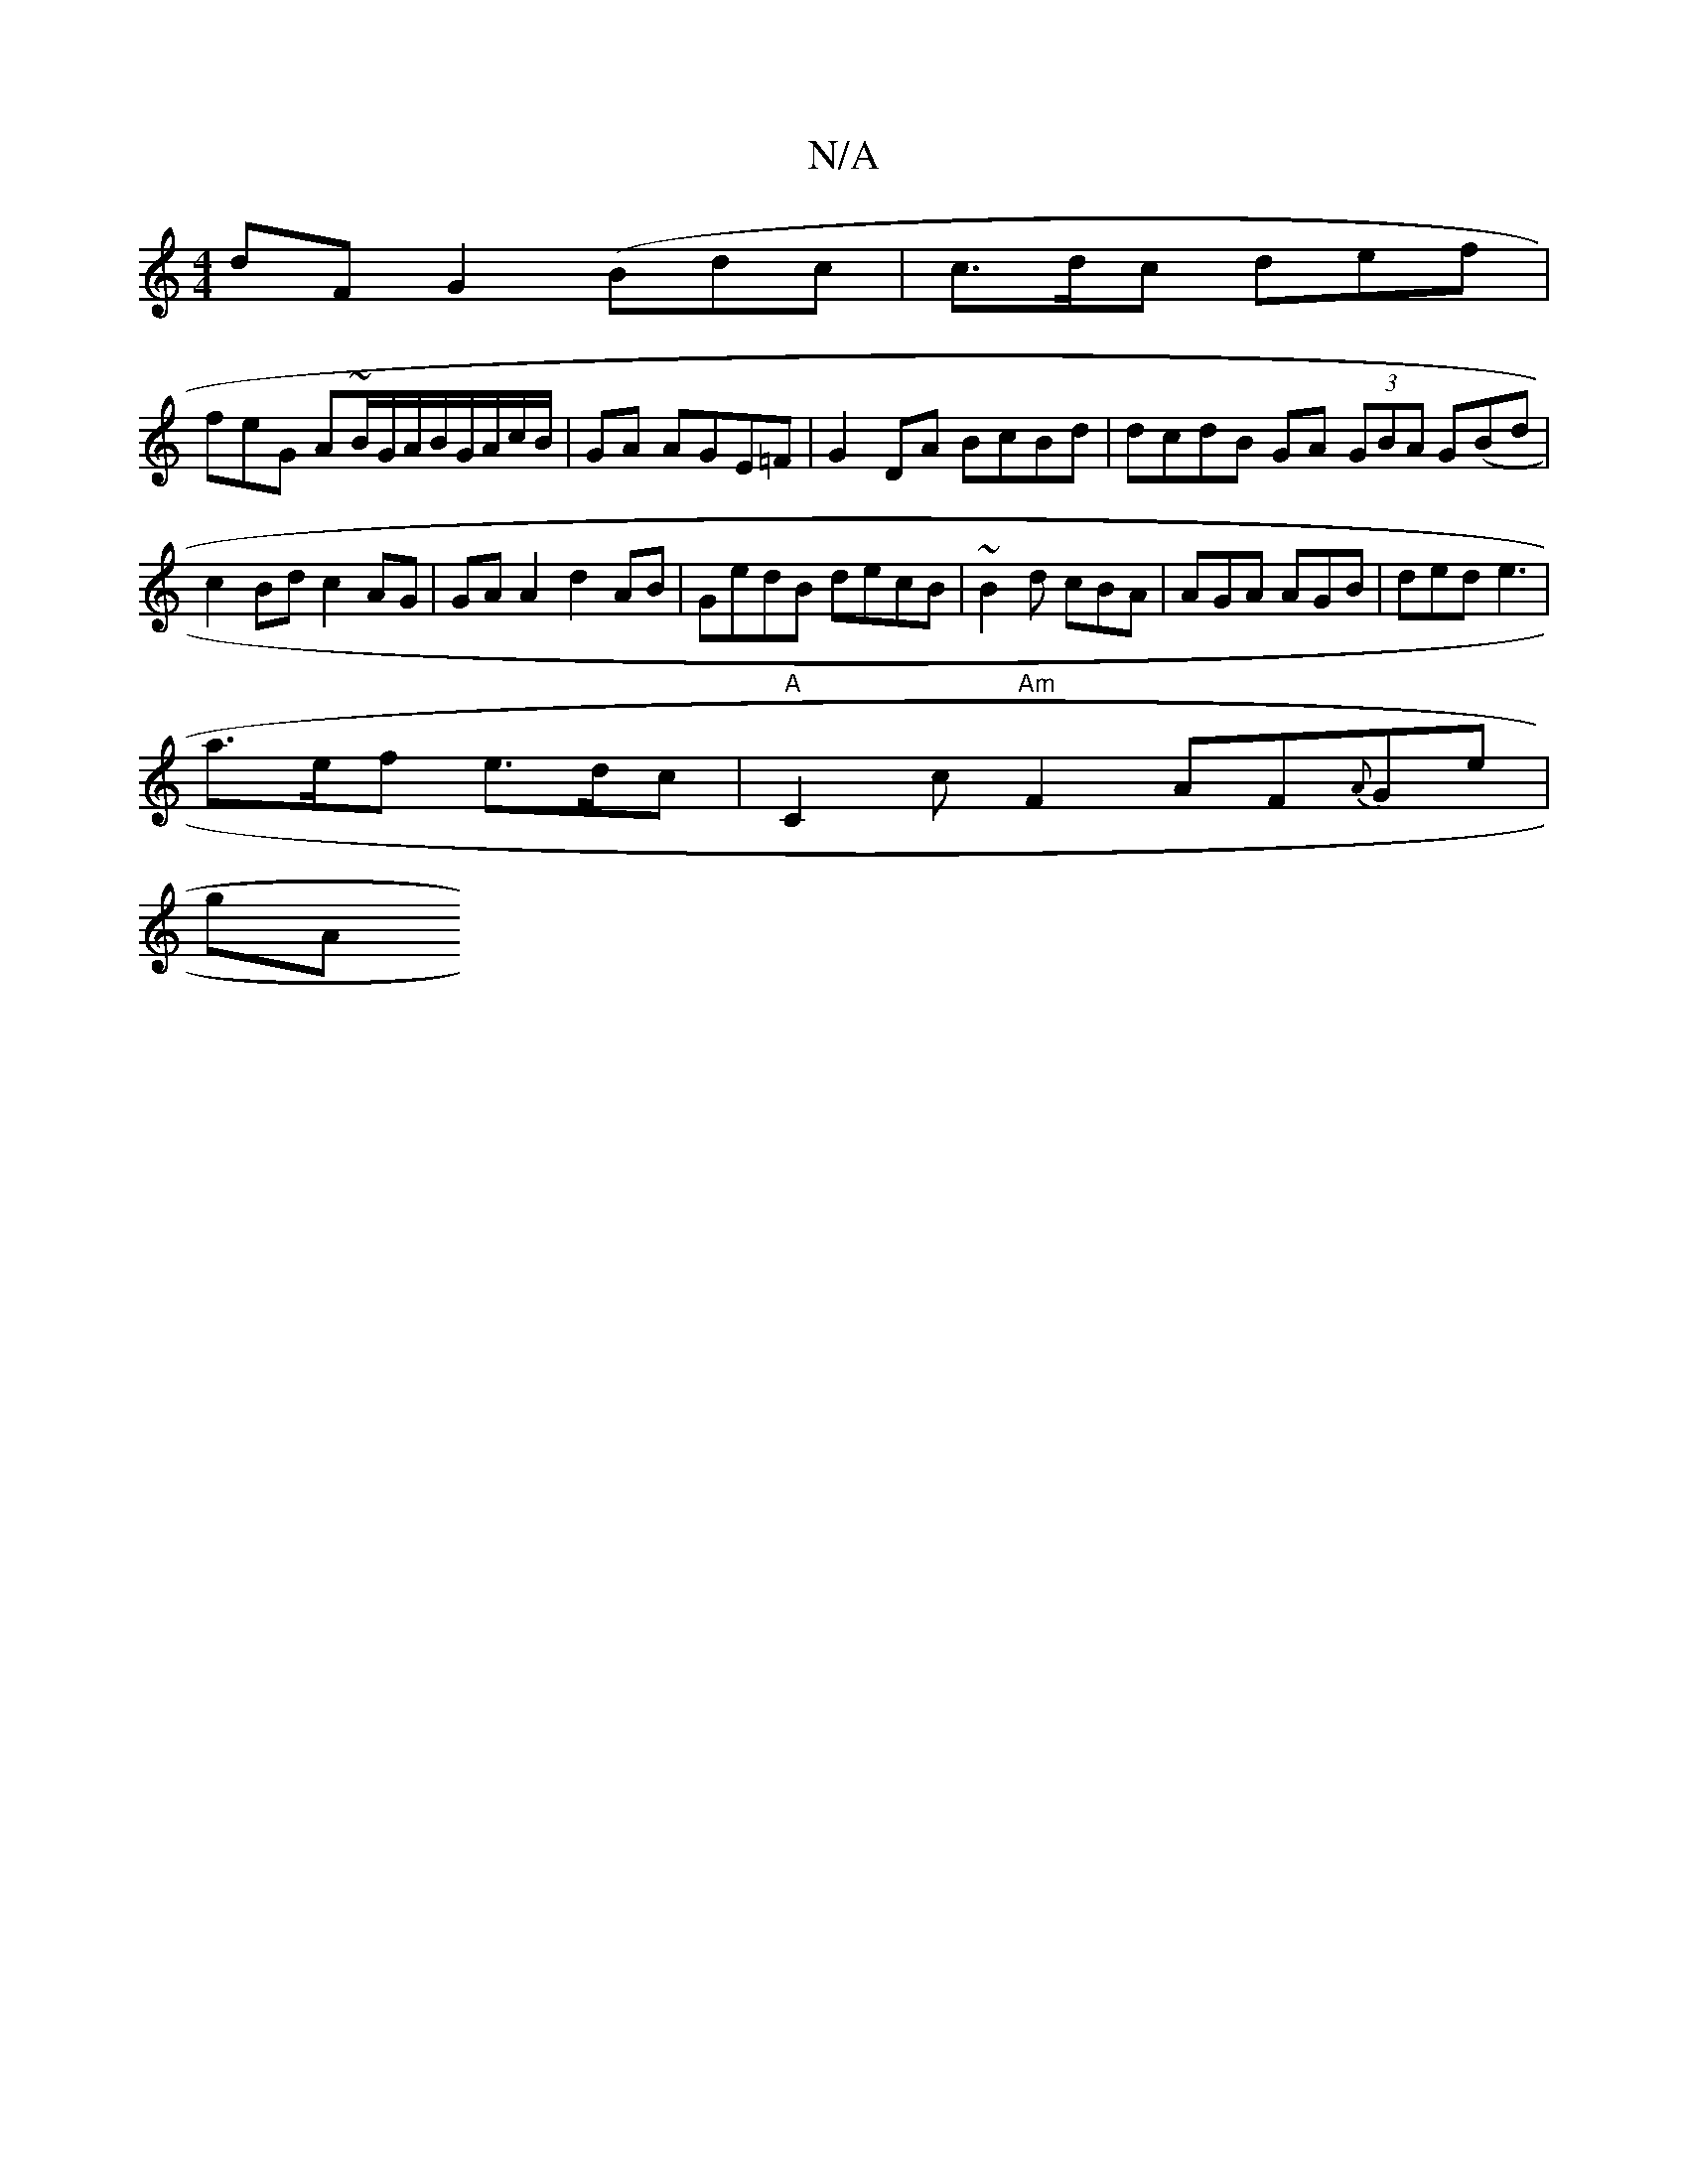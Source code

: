 X:1
T:N/A
M:4/4
R:N/A
K:Cmajor
dF G2(Bdc | c>dc def |
feG A~B/G/A/B/G/A/c/B/|GA AGE=F | G2 DA BcBd | dcdB GA (3GBA G(Bd | c2 Bd c2 AG | GA A2 d2 AB|GedB decB|~B2 d cBA|AGA AGB | ded e3 |
V:1 a>ef e>dc |"A"C2 c "Am" F2 AF{A}Ge |
gA"